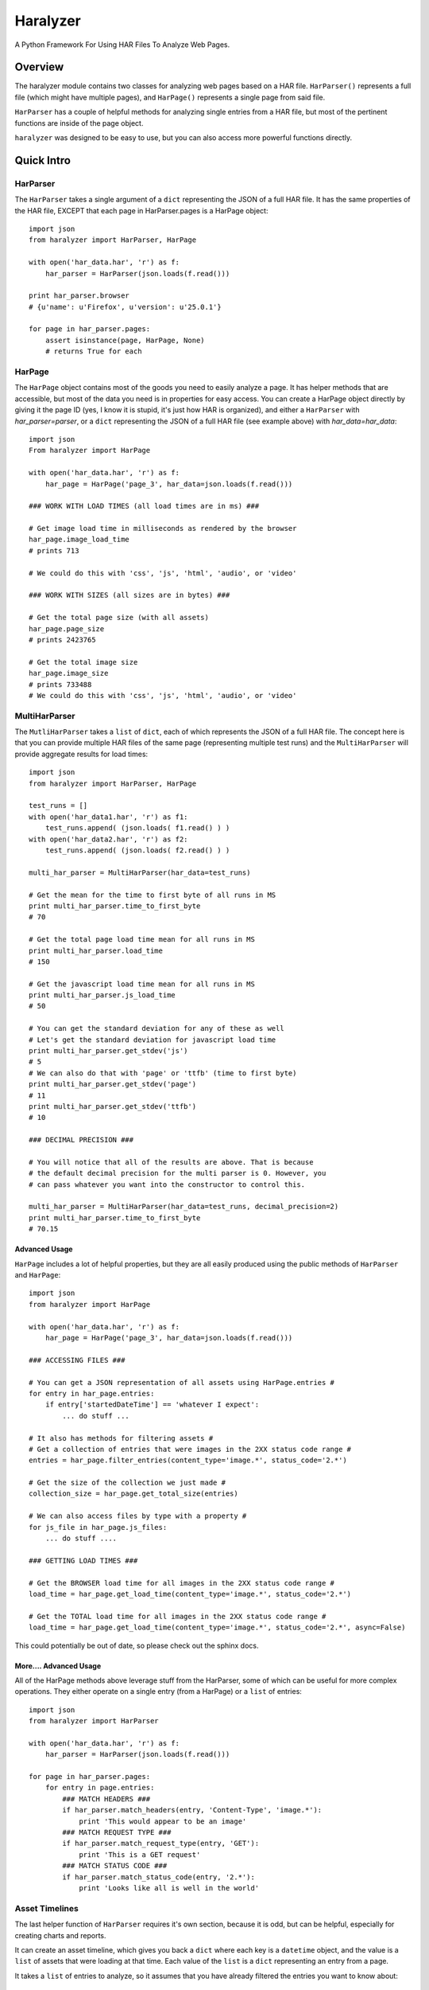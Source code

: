 =========
Haralyzer
=========

.. image:: https://badge.fury.io/py/haralyzer.svg
    :target: http://badge.fury.io/py/haralyzer

.. image:: https://travis-ci.org/mrname/haralyzer.svg?branch=master
    :target: https://travis-ci.org/mrname/haralyzer

.. image:: https://coveralls.io/repos/mrname/haralyzer/badge.svg?branch=master
  :target: https://coveralls.io/r/mrname/haralyzer?branch=master

.. image:: https://readthedocs.org/projects/haralyzer/badge/?version=latest
    :target: http://haralyzer.readthedocs.org/en/latest/

A Python Framework For Using HAR Files To Analyze Web Pages.

Overview
--------

The haralyzer module contains two classes for analyzing web pages based
on a HAR file. ``HarParser()`` represents a full file (which might have
multiple pages), and ``HarPage()`` represents a single page from said file.

``HarParser`` has a couple of helpful methods for analyzing single entries
from a HAR file, but most of the pertinent functions are inside of the page
object.

``haralyzer`` was designed to be easy to use, but you can also access more
powerful functions directly.

Quick Intro
-----------

HarParser
+++++++++

The ``HarParser`` takes a single argument of a ``dict`` representing the JSON
of a full HAR file. It has the same properties of the HAR file, EXCEPT that each
page in HarParser.pages is a HarPage object::

    import json
    from haralyzer import HarParser, HarPage

    with open('har_data.har', 'r') as f:
        har_parser = HarParser(json.loads(f.read()))

    print har_parser.browser
    # {u'name': u'Firefox', u'version': u'25.0.1'}

    for page in har_parser.pages:
        assert isinstance(page, HarPage, None)
        # returns True for each

HarPage
+++++++

The ``HarPage`` object contains most of the goods you need to easily analyze a
page. It has helper methods that are accessible, but most of the data you need is
in properties for easy access. You can create a HarPage object directly by giving
it the page ID (yes, I know it is stupid, it's just how HAR is organized), and either
a ``HarParser`` with `har_parser=parser`, or a ``dict`` representing the JSON of a full HAR
file (see example above) with `har_data=har_data`::

    import json
    From haralyzer import HarPage

    with open('har_data.har', 'r') as f:
        har_page = HarPage('page_3', har_data=json.loads(f.read()))

    ### WORK WITH LOAD TIMES (all load times are in ms) ###

    # Get image load time in milliseconds as rendered by the browser
    har_page.image_load_time
    # prints 713

    # We could do this with 'css', 'js', 'html', 'audio', or 'video'

    ### WORK WITH SIZES (all sizes are in bytes) ###

    # Get the total page size (with all assets)
    har_page.page_size
    # prints 2423765

    # Get the total image size
    har_page.image_size
    # prints 733488
    # We could do this with 'css', 'js', 'html', 'audio', or 'video'


MultiHarParser
++++++++++++++

The ``MutliHarParser`` takes a ``list`` of ``dict``, each of which represents the JSON
of a full HAR file. The concept here is that you can provide multiple HAR files of the
same page (representing multiple test runs) and the ``MultiHarParser`` will provide
aggregate results for load times::

    import json
    from haralyzer import HarParser, HarPage

    test_runs = []
    with open('har_data1.har', 'r') as f1:
        test_runs.append( (json.loads( f1.read() ) )
    with open('har_data2.har', 'r') as f2:
        test_runs.append( (json.loads( f2.read() ) )

    multi_har_parser = MultiHarParser(har_data=test_runs)

    # Get the mean for the time to first byte of all runs in MS
    print multi_har_parser.time_to_first_byte
    # 70

    # Get the total page load time mean for all runs in MS
    print multi_har_parser.load_time
    # 150

    # Get the javascript load time mean for all runs in MS
    print multi_har_parser.js_load_time
    # 50

    # You can get the standard deviation for any of these as well
    # Let's get the standard deviation for javascript load time
    print multi_har_parser.get_stdev('js')
    # 5
    # We can also do that with 'page' or 'ttfb' (time to first byte)
    print multi_har_parser.get_stdev('page')
    # 11
    print multi_har_parser.get_stdev('ttfb')
    # 10

    ### DECIMAL PRECISION ###

    # You will notice that all of the results are above. That is because
    # the default decimal precision for the multi parser is 0. However, you
    # can pass whatever you want into the constructor to control this.

    multi_har_parser = MultiHarParser(har_data=test_runs, decimal_precision=2)
    print multi_har_parser.time_to_first_byte
    # 70.15


Advanced Usage
==============

``HarPage`` includes a lot of helpful properties, but they are all
easily produced using the public methods of ``HarParser`` and ``HarPage``::

    import json
    from haralyzer import HarPage

    with open('har_data.har', 'r') as f:
        har_page = HarPage('page_3', har_data=json.loads(f.read()))

    ### ACCESSING FILES ###

    # You can get a JSON representation of all assets using HarPage.entries #
    for entry in har_page.entries:
        if entry['startedDateTime'] == 'whatever I expect':
            ... do stuff ...

    # It also has methods for filtering assets #
    # Get a collection of entries that were images in the 2XX status code range #
    entries = har_page.filter_entries(content_type='image.*', status_code='2.*')

    # Get the size of the collection we just made #
    collection_size = har_page.get_total_size(entries)

    # We can also access files by type with a property #
    for js_file in har_page.js_files:
        ... do stuff ....

    ### GETTING LOAD TIMES ###

    # Get the BROWSER load time for all images in the 2XX status code range #
    load_time = har_page.get_load_time(content_type='image.*', status_code='2.*')

    # Get the TOTAL load time for all images in the 2XX status code range #
    load_time = har_page.get_load_time(content_type='image.*', status_code='2.*', async=False)

This could potentially be out of date, so please check out the sphinx docs.


More.... Advanced Usage
=======================

All of the HarPage methods above leverage stuff from the HarParser,
some of which can be useful for more complex operations. They either
operate on a single entry (from a HarPage) or a ``list`` of entries::

    import json
    from haralyzer import HarParser

    with open('har_data.har', 'r') as f:
        har_parser = HarParser(json.loads(f.read()))

    for page in har_parser.pages:
        for entry in page.entries:
            ### MATCH HEADERS ###
            if har_parser.match_headers(entry, 'Content-Type', 'image.*'):
                print 'This would appear to be an image'
            ### MATCH REQUEST TYPE ###
            if har_parser.match_request_type(entry, 'GET'):
                print 'This is a GET request'
            ### MATCH STATUS CODE ###
            if har_parser.match_status_code(entry, '2.*'):
                print 'Looks like all is well in the world'


Asset Timelines
+++++++++++++++

The last helper function of ``HarParser`` requires it's own section, because it
is odd, but can be helpful, especially for creating charts and reports.

It can create an asset timeline, which gives you back a ``dict`` where each
key is a ``datetime`` object, and the value is a ``list`` of assets that were
loading at that time. Each value of the ``list`` is a ``dict`` representing
an entry from a page.

It takes a ``list`` of entries to analyze, so it assumes that you have
already filtered the entries you want to know about::

    import json
    from haralyzer import HarParser

    with open('har_data.har', 'r') as f:
        har_parser = HarParser(json.loads(f.read()))

    ### CREATE A TIMELINE OF ALL THE ENTRIES ###
    entries = []
    for page in har_parser.pages:
        for entry in page.entries:
            entries.append(entry)

    timeline = har_parser.create_asset_timeline(entries)

    for key, value in timeline.iteritems():
        print type(key)
        # <type 'datetime.datetime'>
        print key
        # 2015-02-21 19:15:41.450000-08:00
        print type(value)
        # <type 'list'>
        print value
        # Each entry in the list is an asset from the page
        # [{u'serverIPAddress': u'157.166.249.67', u'cache': {}, u'startedDateTime': u'2015-02-21T19:15:40.351-08:00', u'pageref': u'page_3', u'request': {u'cookies':............................
 

With this, you can examine the timeline for any number of assets. Since the key is a ``datetime``
object, this is a heavy operation. We could always change this in the future, but for now,
limit the assets you give this method to only what you need to examine.
